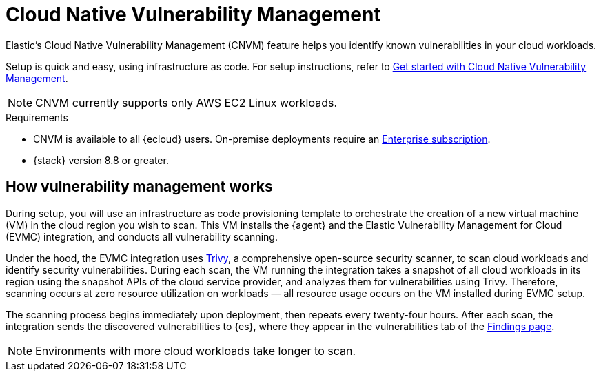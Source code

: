 [[vuln-management-overview]]
= Cloud Native Vulnerability Management

Elastic's Cloud Native Vulnerability Management (CNVM) feature helps you identify known vulnerabilities in your cloud workloads.

Setup is quick and easy, using infrastructure as code. For setup instructions, refer to <<vuln-management-get-started, Get started with Cloud Native Vulnerability Management>>.

NOTE: CNVM currently supports only AWS EC2 Linux workloads.

.Requirements
[sidebar]
--
* CNVM is available to all {ecloud} users. On-premise deployments require an https://www.elastic.co/pricing[Enterprise subscription].
* {stack} version 8.8 or greater.
--

[discrete]
[[vuln-management-overview-how-it-works]]
== How vulnerability management works

During setup, you will use an infrastructure as code provisioning template to orchestrate the creation of a new virtual machine (VM) in the cloud region you wish to scan. This VM installs the {agent} and the Elastic Vulnerability Management for Cloud (EVMC) integration, and conducts all vulnerability scanning.

Under the hood, the EVMC integration uses https://github.com/aquasecurity/trivy[Trivy], a comprehensive open-source security scanner, to scan cloud workloads and identify security vulnerabilities. During each scan, the VM running the integration takes a snapshot of all cloud workloads in its region using the snapshot APIs of the cloud service provider, and analyzes them for vulnerabilities using Trivy. Therefore, scanning occurs at zero resource utilization on workloads — all resource usage occurs on the VM installed during EVMC setup.

The scanning process begins immediately upon deployment, then repeats every twenty-four hours. After each scan, the integration sends the discovered vulnerabilities to {es}, where they appear in the vulnerabilities tab of the <<vuln-management-findings, Findings page>>.

NOTE: Environments with more cloud workloads take longer to scan.

// == Use Cases
